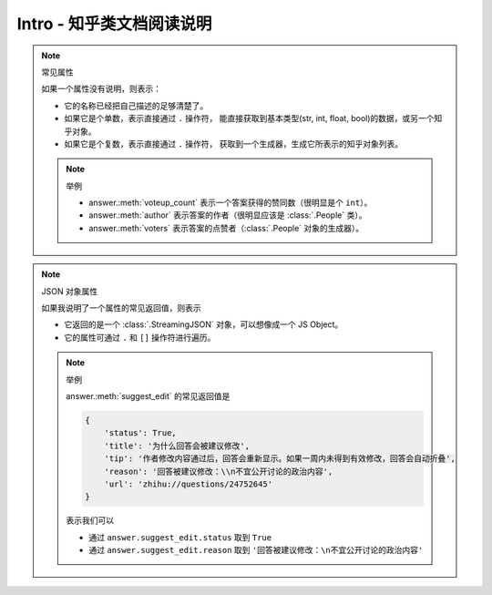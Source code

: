 Intro - 知乎类文档阅读说明
==========================

..  py:module:: zhihu_oauth.zhcls.answer.Answer
    :noindex:

..  note:: 常见属性

    如果一个属性没有说明，则表示：

    - 它的名称已经把自己描述的足够清楚了。
    - 如果它是个单数，表示直接通过 ``.`` 操作符，
      能直接获取到基本类型(str, int, float, bool)的数据，或另一个知乎对象。
    - 如果它是个复数，表示直接通过 ``.`` 操作符，
      获取到一个生成器，生成它所表示的知乎对象列表。

    ..  note:: 举例

        - answer.\ :meth:`voteup_count` 表示一个答案获得的赞同数（很明显是个 ``int``）。
        - answer.\ :meth:`author` 表示答案的作者（很明显应该是 :class:`.People` 类）。
        - answer.\ :meth:`voters` 表示答案的点赞者（:class:`.People` 对象的生成器）。


..  note:: JSON 对象属性

    如果我说明了一个属性的常见返回值，则表示

    - 它返回的是一个 :class:`.StreamingJSON` 对象，可以想像成一个 JS Object。
    - 它的属性可通过 ``.`` 和 ``[]`` 操作符进行遍历。

    ..  note:: 举例

        answer.\ :meth:`suggest_edit` 的常见返回值是

        .. code-block:: python

            {
                'status': True,
                'title': '为什么回答会被建议修改',
                'tip': '作者修改内容通过后，回答会重新显示。如果一周内未得到有效修改，回答会自动折叠',
                'reason': '回答被建议修改：\\n不宜公开讨论的政治内容',
                'url': 'zhihu://questions/24752645'
            }

        表示我们可以

        - 通过 ``answer.suggest_edit.status`` 取到 ``True``
        - 通过 ``answer.suggest_edit.reason`` 取到 ``'回答被建议修改：\n不宜公开讨论的政治内容'``
